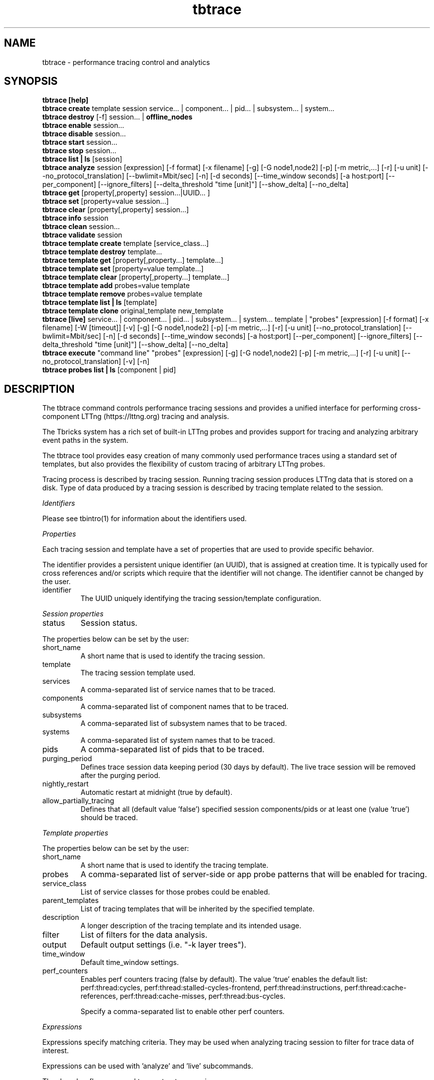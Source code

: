 .\" -*- coding: us-ascii -*-
.if \n(.g .ds T< \\FC
.if \n(.g .ds T> \\F[\n[.fam]]
.de URL
\\$2 \(la\\$1\(ra\\$3
..
.if \n(.g .mso www.tmac
.TH tbtrace 1 2018-01-10 Tbricks tbtrace
.SH NAME
tbtrace \- performance tracing control and analytics
.SH SYNOPSIS
'nh
.fi
.ad l
\fBtbtrace [help]\fR \kx
.if (\nx>(\n(.l/2)) .nr x (\n(.l/5)
'in \n(.iu+\nxu
'in \n(.iu-\nxu
.ad b
'hy
'nh
.fi
.ad l
\fBtbtrace create\fR \kx
.if (\nx>(\n(.l/2)) .nr x (\n(.l/5)
'in \n(.iu+\nxu
template session service... | component... | pid... | subsystem... | system... 
'in \n(.iu-\nxu
.ad b
'hy
'nh
.fi
.ad l
\fBtbtrace destroy\fR \kx
.if (\nx>(\n(.l/2)) .nr x (\n(.l/5)
'in \n(.iu+\nxu
[-f] session... | \fBoffline_nodes\fR
'in \n(.iu-\nxu
.ad b
'hy
'nh
.fi
.ad l
\fBtbtrace enable\fR \kx
.if (\nx>(\n(.l/2)) .nr x (\n(.l/5)
'in \n(.iu+\nxu
session... 
'in \n(.iu-\nxu
.ad b
'hy
'nh
.fi
.ad l
\fBtbtrace disable\fR \kx
.if (\nx>(\n(.l/2)) .nr x (\n(.l/5)
'in \n(.iu+\nxu
session... 
'in \n(.iu-\nxu
.ad b
'hy
'nh
.fi
.ad l
\fBtbtrace start\fR \kx
.if (\nx>(\n(.l/2)) .nr x (\n(.l/5)
'in \n(.iu+\nxu
session... 
'in \n(.iu-\nxu
.ad b
'hy
'nh
.fi
.ad l
\fBtbtrace stop\fR \kx
.if (\nx>(\n(.l/2)) .nr x (\n(.l/5)
'in \n(.iu+\nxu
session... 
'in \n(.iu-\nxu
.ad b
'hy
'nh
.fi
.ad l
\fBtbtrace list | ls\fR \kx
.if (\nx>(\n(.l/2)) .nr x (\n(.l/5)
'in \n(.iu+\nxu
[session]
'in \n(.iu-\nxu
.ad b
'hy
'nh
.fi
.ad l
\fBtbtrace analyze\fR \kx
.if (\nx>(\n(.l/2)) .nr x (\n(.l/5)
'in \n(.iu+\nxu
session [expression] [-f format] [-x filename] [-g] [-G node1,node2] [-p] [-m metric,...] [-r] [-u unit] [--no_protocol_translation] [--bwlimit=Mbit/sec] [-n] [-d seconds] [--time_window seconds] [-a host:port] [--per_component] [--ignore_filters] [--delta_threshold "time [unit]"] [--show_delta] [--no_delta]
'in \n(.iu-\nxu
.ad b
'hy
'nh
.fi
.ad l
\fBtbtrace get\fR \kx
.if (\nx>(\n(.l/2)) .nr x (\n(.l/5)
'in \n(.iu+\nxu
[property[,property] session...|UUID... ]
'in \n(.iu-\nxu
.ad b
'hy
'nh
.fi
.ad l
\fBtbtrace set\fR \kx
.if (\nx>(\n(.l/2)) .nr x (\n(.l/5)
'in \n(.iu+\nxu
[property=value session...]
'in \n(.iu-\nxu
.ad b
'hy
'nh
.fi
.ad l
\fBtbtrace clear\fR \kx
.if (\nx>(\n(.l/2)) .nr x (\n(.l/5)
'in \n(.iu+\nxu
[property[,property] session...]
'in \n(.iu-\nxu
.ad b
'hy
'nh
.fi
.ad l
\fBtbtrace info\fR \kx
.if (\nx>(\n(.l/2)) .nr x (\n(.l/5)
'in \n(.iu+\nxu
session 
'in \n(.iu-\nxu
.ad b
'hy
'nh
.fi
.ad l
\fBtbtrace clean\fR \kx
.if (\nx>(\n(.l/2)) .nr x (\n(.l/5)
'in \n(.iu+\nxu
session... 
'in \n(.iu-\nxu
.ad b
'hy
'nh
.fi
.ad l
\fBtbtrace validate\fR \kx
.if (\nx>(\n(.l/2)) .nr x (\n(.l/5)
'in \n(.iu+\nxu
session 
'in \n(.iu-\nxu
.ad b
'hy
'nh
.fi
.ad l
\fBtbtrace template create\fR \kx
.if (\nx>(\n(.l/2)) .nr x (\n(.l/5)
'in \n(.iu+\nxu
template [service_class...]
'in \n(.iu-\nxu
.ad b
'hy
'nh
.fi
.ad l
\fBtbtrace template destroy\fR \kx
.if (\nx>(\n(.l/2)) .nr x (\n(.l/5)
'in \n(.iu+\nxu
template... 
'in \n(.iu-\nxu
.ad b
'hy
'nh
.fi
.ad l
\fBtbtrace template get\fR \kx
.if (\nx>(\n(.l/2)) .nr x (\n(.l/5)
'in \n(.iu+\nxu
[property[,property...] template...]
'in \n(.iu-\nxu
.ad b
'hy
'nh
.fi
.ad l
\fBtbtrace template set\fR \kx
.if (\nx>(\n(.l/2)) .nr x (\n(.l/5)
'in \n(.iu+\nxu
[property=value template...]
'in \n(.iu-\nxu
.ad b
'hy
'nh
.fi
.ad l
\fBtbtrace template clear\fR \kx
.if (\nx>(\n(.l/2)) .nr x (\n(.l/5)
'in \n(.iu+\nxu
[property[,property...] template...]
'in \n(.iu-\nxu
.ad b
'hy
'nh
.fi
.ad l
\fBtbtrace template add\fR \kx
.if (\nx>(\n(.l/2)) .nr x (\n(.l/5)
'in \n(.iu+\nxu
probes=value template 
'in \n(.iu-\nxu
.ad b
'hy
'nh
.fi
.ad l
\fBtbtrace template remove\fR \kx
.if (\nx>(\n(.l/2)) .nr x (\n(.l/5)
'in \n(.iu+\nxu
probes=value template 
'in \n(.iu-\nxu
.ad b
'hy
'nh
.fi
.ad l
\fBtbtrace template list | ls\fR \kx
.if (\nx>(\n(.l/2)) .nr x (\n(.l/5)
'in \n(.iu+\nxu
[template]
'in \n(.iu-\nxu
.ad b
'hy
'nh
.fi
.ad l
\fBtbtrace template clone\fR \kx
.if (\nx>(\n(.l/2)) .nr x (\n(.l/5)
'in \n(.iu+\nxu
original_template new_template 
'in \n(.iu-\nxu
.ad b
'hy
'nh
.fi
.ad l
\fBtbtrace [live]\fR \kx
.if (\nx>(\n(.l/2)) .nr x (\n(.l/5)
'in \n(.iu+\nxu
service... | component... | pid... | subsystem... | system... template | "probes" [expression] [-f format] [-x filename] [-W [timeout]] [-v] [-g] [-G node1,node2] [-p] [-m metric,...] [-r] [-u unit] [--no_protocol_translation] [--bwlimit=Mbit/sec] [-n] [-d seconds] [--time_window seconds] [-a host:port] [--per_component] [--ignore_filters] [--delta_threshold "time [unit]"] [--show_delta] [--no_delta]
'in \n(.iu-\nxu
.ad b
'hy
'nh
.fi
.ad l
\fBtbtrace execute\fR \kx
.if (\nx>(\n(.l/2)) .nr x (\n(.l/5)
'in \n(.iu+\nxu
"command line" "probes" [expression] [-g] [-G node1,node2] [-p] [-m metric,...] [-r] [-u unit] [--no_protocol_translation] [-v] [-n]
'in \n(.iu-\nxu
.ad b
'hy
'nh
.fi
.ad l
\fBtbtrace probes list | ls\fR \kx
.if (\nx>(\n(.l/2)) .nr x (\n(.l/5)
'in \n(.iu+\nxu
[component | pid]
'in \n(.iu-\nxu
.ad b
'hy
.SH DESCRIPTION
The tbtrace command controls performance tracing sessions and provides a unified interface for performing cross-component LTTng (https://lttng.org) tracing and analysis.
.PP
The Tbricks system has a rich set of built-in LTTng probes and provides support for tracing and analyzing arbitrary event paths in the system.
.PP
The tbtrace tool provides easy creation of many commonly used performance traces using a standard set of templates, but also provides the flexibility of custom tracing of arbitrary LTTng probes.
.PP
Tracing process is described by tracing session. Running tracing session produces LTTng data that is stored on a disk. Type of data produced by a tracing session is described by tracing template related to the session.
.PP
\fIIdentifiers\fR
.PP
Please see tbintro(1) for information about the identifiers used.
.PP
\fIProperties\fR
.PP
Each tracing session and template have a set of properties that are used to provide specific behavior.
.PP
The identifier provides a persistent unique identifier (an UUID), that is assigned at creation time. It is typically used for cross references and/or scripts which require that the identifier will not change. The identifier cannot be changed by the user.
.TP 
identifier
The UUID uniquely identifying the tracing session/template configuration.
.PP
\fISession properties\fR
.TP 
status
Session status.
.PP
The properties below can be set by the user:
.TP 
short_name
A short name that is used to identify the tracing session.
.TP 
template
The tracing session template used.
.TP 
services
A comma-separated list of service names that to be traced.
.TP 
components
A comma-separated list of component names that to be traced.
.TP 
subsystems
A comma-separated list of subsystem names that to be traced.
.TP 
systems
A comma-separated list of system names that to be traced.
.TP 
pids
A comma-separated list of pids that to be traced.
.TP 
purging_period
Defines trace session data keeping period (30 days by default). The live trace session will be removed after the purging period.
.TP 
nightly_restart
Automatic restart at midnight (true by default).
.TP 
allow_partially_tracing
Defines that all (default value 'false') specified session components/pids or at least one (value 'true') should be traced.
.PP
\fITemplate properties\fR
.PP
The properties below can be set by the user:
.TP 
short_name
A short name that is used to identify the tracing template.
.TP 
probes
A comma-separated list of server-side or app probe patterns that will be enabled for tracing.
.TP 
service_class
List of service classes for those probes could be enabled.
.TP 
parent_templates
List of tracing templates that will be inherited by the specified template.
.TP 
description
A longer description of the tracing template and its intended usage.
.TP 
filter
List of filters for the data analysis.
.TP 
output
Default output settings (i.e. "-k layer trees").
.TP 
time_window
Default time_window settings.
.TP 
perf_counters
Enables perf counters tracing (false by default). The value 'true' enables the default list: perf:thread:cycles, perf:thread:stalled-cycles-frontend, perf:thread:instructions, perf:thread:cache-references, perf:thread:cache-misses, perf:thread:bus-cycles.

Specify a comma-separated list to enable other perf counters.
.PP
\fIExpressions\fR
.PP
Expressions specify matching criteria. They may be used when analyzing tracing session to filter for trace data of interest.
.PP
Expressions can be used with 'analyze' and 'live' subcommands.
.PP
The -k and -o flags are used to construct expressions.
.PP
The -k option may be followed by two, or three arguments. If a pair of arguments is specified, a match occurs when a trace data has exactly the specified value for a given key. If three arguments are given, they are of the form -k key operation value.
.PP
tbtrace supports the following matching operators:
.TP 0.2i
\(bu
eq equal
.TP 0.2i
\(bu
ne not equal
.TP 0.2i
\(bu
ge greater than or equal to. It can be used only with 'date' key.
.TP 0.2i
\(bu
le less than or equal to. It can be used only with 'date' key.
.PP
A simple expression matches an event if all of the key-value operations match. Logically, the result is an AND of all of key-value operations. The -o option separates simple expressions and provides an OR operation. If two or more simple expressions are given, separated by -o options, then a match occurs if a trace data matches any of the simple expressions.
.PP
The value 'none' cancels all filters from the template as well as the option '--ignore_filters'.
.PP
\fIKeys\fR
.TP 
date
Build trees using events of given dates. 'Nt/d/w/m' means last available session's traces (t) / per days (d) / weeks (w) / months (m).
.TP 
route
Find event paths that are described with the given node list. Any number of intermediate nodes are allowed between each two nodes in the list.
.TP 
route_cutoff first
Requires use with 'route'. Cutoff the tree on the first instance of the final route filter probe.
.TP 
nodeset
Use trees that includes given set of nodes.
.TP 
exclude
Use trees that excludes given set of nodes.
.TP 
procname
Use trees that have nodes with given procname.
.TP 
tree_depth
Use trees that have depth not less than given.
.TP 
tree_depth_threshold
>Prints out trees levels from 1 to given threshold (=10 by default). If threshold is 0, then it prints out all levels.
.TP 
layer
Show data dump.

The possible data types are:
.RS 
.TP 0.2i
\(bu
stats

Prints out statistics. Default layer.
.TP 0.2i
\(bu
events

Prints out CTF events dump in Babeltrace-like format.
.TP 0.2i
\(bu
trees

Prints out all events trees.
.TP 0.2i
\(bu
trees_and_stats

Prints out all events trees and statistics.
.TP 0.2i
\(bu
trees_debug

Prints out all events trees with extended information.
.TP 0.2i
\(bu
trees_pet

trees_debug with pet information.
.TP 0.2i
\(bu
ptlc

Dumps PTLC beacons.
.TP 0.2i
\(bu
paths_per_tree

Prints out paths after each tree.
.TP 0.2i
\(bu
protocol_activity

Provides a summary of the system usage and which apps and services that are loading different parts of the system.
.TP 0.2i
\(bu
transport_latency

Prints out statistics on transport latency.
.TP 0.2i
\(bu
irregular_trees

For debug purpose, prints out all events trees that consist of the only root event.
.TP 0.2i
\(bu
event_distribution

Show events distribution with a specified time window (using '--time_window X' setting). The moments of high activity are listed in the first part of the report to make it easier to detect them.
.TP 0.2i
\(bu
nothing

Prints out nothing.
.RE
.TP 
group
Use trees that have node with given grouping identifier. Note: this option takes effect when combined with '-g'.
.PP
\fISubcommands\fR
.PP
The tbtrace command provides subcommands to create and destroy traces, and get/set their properties.
.PP
The following subcommands for persistent tracing session are supported:
.TP 
\fBtbtrace [help]\fR
Displays usage of the tool, including available subcommands.
.TP 
\fBtbtrace create\fR template session service... | component... | pid... | subsystem... | system...
Creates a new persistent tracing session.
.TP 
\fBtbtrace destroy\fR [-f] session... | \fBoffline_nodes\fR
Clean up tracing sessions and destroy. If the node is specified, all offline nodes are removed from the list of trace session's list.

-f Forces tracing session to be destroyed even if the session is degraded or unknown. Also skips the question about the agreement with the multiple tracing sessions cleaning.
.TP 
\fBtbtrace enable\fR session...
Enables the given tracing sessions.
.TP 
\fBtbtrace disable\fR session...
Disable the given tracing sessions.
.TP 
\fBtbtrace start\fR session...
Start the specified tracing session.
.TP 
\fBtbtrace stop\fR session...
Stop the specified tracing session.
.TP 
\fBtbtrace list | ls\fR [session]
List all configured tracing sessions or list information about the session specified.
.TP 
\fBtbtrace analyze\fR session [expression] [-f format] [-x filename] [-g] [-G node1,node2] [-p] [-m metric,...] [-r] [-u unit] [--no_protocol_translation] [--bwlimit=Mbit/sec] [-n] [-d seconds] [--time_window seconds] [-a host:port] [--per_component] [--ignore_filters] [--delta_threshold "time [unit]"] [--show_delta] [--no_delta]
Analyze trace data and output it in various formats.

See the "Expressions" section for more information about expressions.
.TP 
\fBtbtrace get\fR [property[,property...] session...|UUID...]
Display status and configuration information for specified tracing sessions. If no tracing session is specified, all available properties will be listed.
.TP 
\fBtbtrace set\fR [property=value session...]
If the property is not specified, this lists all possible properties that can be set. Otherwise it sets the property to the given value for the tracing sessions.

Only some properties can be edited. See the "Properties" section for more information on what properties can be set and acceptable values.
.TP 
\fBtbtrace clear\fR [property[,property...] session...]
Clears values for the given properties for the specified tracing sessions.
.TP 
\fBtbtrace info\fR session
Displays detailed information about the tracing session.
.TP 
\fBtbtrace clean\fR session...
Clean trace all events stored for a given tracing sessions.
.TP 
\fBtbtrace validate\fR session
Validates that trace session configuration complies with the requirements to start. When a trace session is running it's possible to check that tracepoints exist for traced components.
.PP
The following subcommands for tracing template are supported:
.TP 
\fBtbtrace template create\fR template [service_class...]
Creates a new tracing template.

Specified probe patterns will be applied to specified service classes.

\fIAvailable service classes:\fR
.RS 
.TP 
ae
AccessoryEngine
.TP 
de
DistributionEngine
.TP 
etr
ExpitTrading
.TP 
fe
FlowEngine
.TP 
is
Instrument
.TP 
ird
InstrumentReferenceData
.TP 
ie
IntegrationEngine
.TP 
le
LimitEngine
.TP 
md
MarketData
.TP 
me
MatchingEngine
.TP 
mx
Metadata
.TP 
op
Order Persistence
.TP 
ce
CalculationEngine
.TP 
qr
QuoteRequest
.TP 
qs
Quoting
.TP 
rfq
RequestForQuote
.TP 
se
Strategy Engine
.TP 
tp
Trade Persistence
.TP 
tr
Trading
.TP 
trd
TradingReferenceData
.TP 
ve
VisualizationEngine
.TP 
xe
XRayEngine
.TP 
xrp
XRayPersistence
.RE
.TP 
\fBtbtrace template destroy\fR template...
Destroys the given tracing templates.
.TP 
\fBtbtrace template get\fR [property[,property...] template...]
Display configuration information for specified tracing template. If no template is specified, all available properties will be listed.
.TP 
\fBtbtrace template set\fR [property=value template...]
If the property is not specified, this lists all possible properties that can be set. Otherwise it sets the property to the given value for the tracing templates.

Only some properties can be edited. See the "Properties" section for more information on what properties can be set and acceptable values.
.TP 
\fBtbtrace template clear\fR [property[,property...] template...]
Clears values for the given properties for the specified tracing template.
.TP 
\fBtbtrace template add\fR probes=value template
Update the property with the given server or app probes for the tracing template.
.TP 
\fBtbtrace template remove\fR probes=value template
Remove given server or app probes from the property for the tracing template.
.TP 
\fBtbtrace template list | ls\fR [template]
Lists configured tracing template.

If the optional parameter is template short name, information about the tracing template is displayed.
.TP 
\fBtbtrace template clone\fR original_template new_template
Copies all properties of original tracing template to the new tracing template.
.PP
The following additional subcommands are supported: 
.TP 
\fBtbtrace [live]\fR service... | component... | pid... | subsystem... | system... template | "probes" [expression] [-f format] [-x filename] [-W [timeout]] [-v] [-g] [-G node1,node2] [-p] [-m metric,...] [-r] [-u unit] [--no_protocol_translation] [--bwlimit=Mbit/sec] [-n] [-d seconds] [--time_window seconds] [-a host:port] [--per_component] [--ignore_filters] [--delta_threshold "time [unit]"] [--show_delta] [--no_delta]
Start a live tracing session.

See the "Expressions" section for more information about expressions.
.TP 
\fBtbtrace execute\fR "command line" "probes" [expression] [-g] [-G node1,node2] [-p] [-m metric,...] [-r] [-u unit] [--no_protocol_translation] [-n] [-v]
Execute and trace the binary.

See the "Expressions" section for more information about expressions.
.TP 
\fBtbtrace probes list | ls\fR [component | pid]
Display available LTTng tracepoints for specified process on current node. If no process is specified, all available tracepoints will be listed.
.PP
\fIOptions\fR
.RS 
.TP 
-a host:port
PTLC data will be sent to specified address.
.TP 
--bwlimit=Mbit/sec
Allows to specify a maximum transfer rate in megabits per second (50 Mbit/sec by default) for the trace data copy when analyze data from multiple nodes.
.TP 
--delay, -d seconds
Prints live statistics once the specified time interval.
.TP 
-f format
Sets output data format: 'text' or 'csv'.
.TP 
-x filename
Export data in given file.
.TP 
--group_trees, -g
Calculate Performance Event Trees stastics for event groups basing on \(cqpet_grouping_identifier\(cq parameter value.

All pet grouping identifiers are replaced with business objects names. It doesn't work if required tbricks services aren't available and environment misconfigured.
.TP 
--group_trees_with_sorting, -G node1,node2
The same as \(cq-g\(cq but output is sorted by Total "node1 - node2".
.TP 
--metric, -m metric,...
Calculate specified list of metrics.

The supported metrics are:
.RS 
.TP 0.2i
\(bu
latency

Latency in microseconds.
.TP 0.2i
\(bu
ipc

IPC metric, based tracepoints\(cq perf counter values.
.TP 0.2i
\(bu
scpi

SCPI metric, based tracepoints\(cq perf counter values.
.TP 0.2i
\(bu
llc_misses

LLC misses metric, based tracepoints\(cq perf counter values.
.RE
.TP 
-n
Don\(cqt translate UUIDs into symbolic names.
.TP 
--no_protocol_translation
Use real protocol tracepoints name.
.TP 
--reverse, -r
Build \(cqreverse\(cq Performance Event Trees.
.TP 
--time_window seconds
Splits trees if the time between the two events more than the specified value. Default value is 1 second.
.TP 
--unit, -u unit
Set up time calculation unit. Note that time values are rounded in standard way, i.e. values less than 0.5 are rounded to 0 and values that greater or equal than 0.5 are rounded to 1. Unit is \(cqmicros\(cq if not specified explicitly.

The possible options are:
.RS 
.TP 0.2i
\(bu
sec

Seconds unit.
.TP 0.2i
\(bu
millis

Milliseconds unit.
.TP 0.2i
\(bu
micros

Microseconds unit.
.TP 0.2i
\(bu
nanos

Nanoseconds unit.
.RE
.TP 
--use_perf_counters, -p
Add IPC, SCPI and LLC misses metrics calculation.
.TP 
-v
Verbose mode.
.TP 
-W [timeout]
Automatically stop the trace after the specified timeout (1 hour by default). You can specify timeout as number of hours, minutes or seconds, e.g. 1h, 30m, 10s. Value without suffix denotes number of seconds.
.TP 
--per_component
Builds trees per-component.
.TP 
--ignore_filters
Cancels all configured filters from tracing template.
.TP 
--delta_threshold "time [unit]"
Shows time delta between two consecutive events if it is larger than "time". Default value is 1. Default time unit is seconds. Units could be: us/ms/s.
.TP 
--show_delta
Shorthand for --delta_threshold "1 us".
.TP 
--no_delta
Don't show time delta.
.RE
.SH EXAMPLE
\fBRunning a persistent tracing session\fR
.PP
.nf
\*(T<$ tbtrace create tick_to_order session1 speedcore
Session 'session1' has been created.

$ tbtrace enable session1
Session 'session1' is enabled.

$ tbtrace start session1
Session 'session1' is now running.

$tbtrace ls
     Session      Status         Template               Entities
\-\-\-\-\-\-\-\-\-\-\-\-\-\-\-\-\-\-\-\-\-\-\-\-\-\-\-\-\-\-\-\-\-\-\-\-\-\-\-\-\-\-\-\-\-\-\-\-\-\-\-\-\-\-\-\-\-\-\-\-\-\-\-\-\-\-\-\-\-\-\-\-
    session1      Running      tick_to_order            speedcore
\-\-\-\-\-\-\-\-\-\-\-\-\-\-\-\-\-\-\-\-\-\-\-\-\-\-\-\-\-\-\-\-\-\-\-\-\-\-\-\-\-\-\-\-\-\-\-\-\-\-\-\-\-\-\-\-\-\-\-\-\-\-\-\-\-\-\-\-\-\-\-\-

$ tbtrace stop session1
Session 'session1' is stopped.

$ tbtrace analyze session1
Initialization, please wait....

Analyzing LTTng data...
tbctf /opt/tbricks/perf_admin_sys/logs/traces/2016\-06\-23/99da3eee\-392e\-11e6\-9d80\-99eb55ecda04\-1
Clean up time window: 30 seconds.
Open CTF folder: /opt/tbricks/perf_admin_sys/logs/traces/2016\-06\-23/99da3eee\-392e\-11e6\-9d80\-99eb55ecda04\-1/ust/uid/750/64\-bit/
Events statistics: total 506, suitable 506, skipped 0.

Performance Event Trees for grouping id <empty>
(Latency metric)

========================================================================================================================================
                                                   #        50%        80%         95%         99%       99.9%   > 2 x 80%           SUM
========================================================================================================================================
md:packet_received \- tr:send_request             170      86 \(mcs      94 \(mcs      107 \(mcs      129 \(mcs      196 \(mcs        0.6%         15 ms
========================================================================================================================================
Path: md:packet_received \- tr:send_request       170      86 \(mcs      94 \(mcs      107 \(mcs      129 \(mcs      196 \(mcs        0.6%         15 ms
========================================================================================================================================
            \*(T>
.fi
.PP
\fBRunning a live tracing session\fR
.PP
.nf
\*(T<$ tbtrace speedcore tick_to_order
Initialization, please wait....
Session 'session_20160623\-144742.temp' has been created.

=======================
Press Ctrl+C to stop tracing....
^C
Initialization, please wait....

Analyzing LTTng data...
tbctf /opt/tbricks/perf_admin_sys/logs/traces/2016\-06\-23/ad712adc\-3940\-11e6\-8a50\-74acd397cea8\-1
Clean up time window: 30 seconds.
Open CTF folder: /opt/tbricks/perf_admin_sys/logs/traces/2016\-06\-23/ad712adc\-3940\-11e6\-8a50\-74acd397cea8\-1/ust/uid/750/64\-bit/
Events statistics: total 1119, suitable 1119, skipped 0.

Performance Event Trees for grouping id <empty>
(Latency metric)

========================================================================================================================================
                                                   #        50%        80%         95%         99%       99.9%   > 2 x 80%           SUM
========================================================================================================================================
md:packet_received \- tr:send_request             375      85 \(mcs      93 \(mcs      105 \(mcs      144 \(mcs      188 \(mcs        0.3%         33 ms
========================================================================================================================================
Path: md:packet_received \- tr:send_request       375      85 \(mcs      93 \(mcs      105 \(mcs      144 \(mcs      188 \(mcs        0.3%         33 ms
========================================================================================================================================
            \*(T>
.fi
